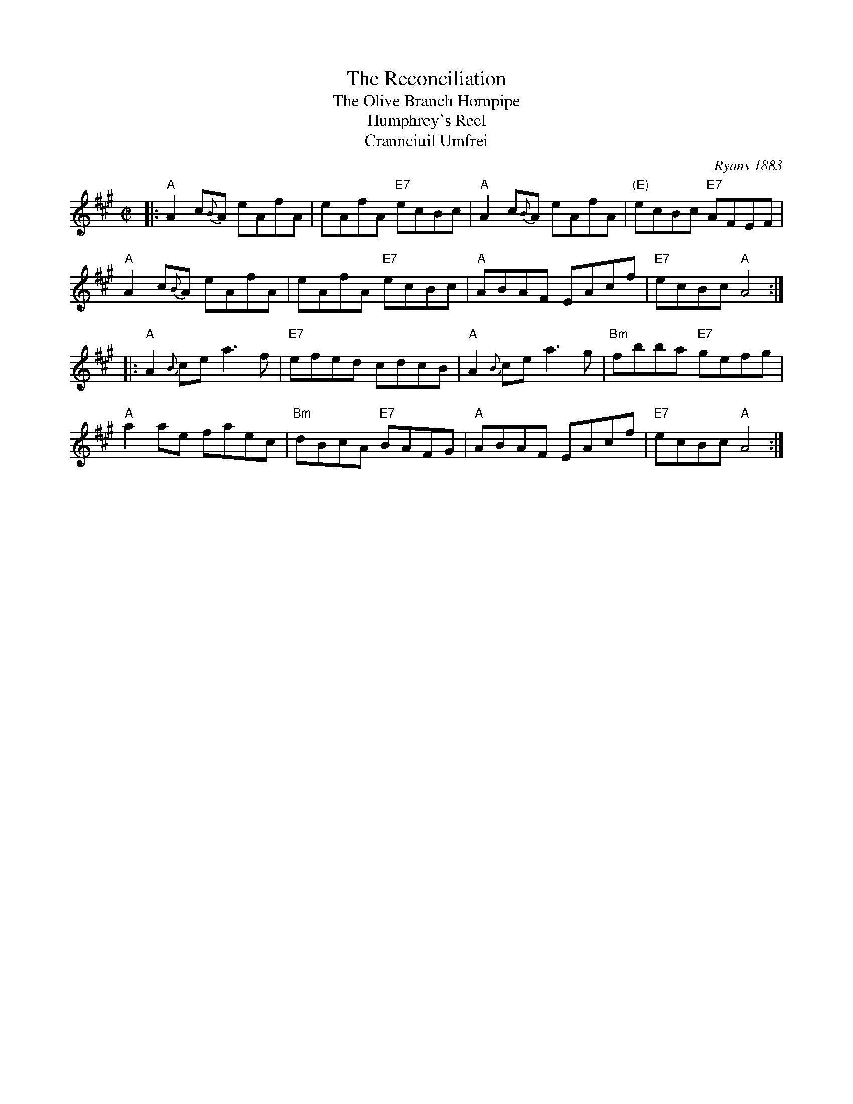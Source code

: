 X: 1
T: The Reconciliation
T: The Olive Branch Hornpipe
T: Humphrey's Reel
T: Crannciuil Umfrei
O: Ryans 1883
R: reel
B: O'Neill's 1850 (hornpipe)
B: Ryan’s "Mammoth Collection", 1883, titled “The Olive Branch”
D: Matt Molloy & Sean Keane: Contentment is Wealth.
Z: id:hn-reel-95
M: C|
L: 1/8
K: A
|: "A"A2 c{B}A eAfA | eAfA "E7"ecBc | "A"A2 c{B}A eAfA | "(E)"ecBc "E7"AFEF |
"A"A2 c{B}A eAfA | eAfA "E7"ecBc | "A"ABAF EAcf | "E7"ecBc "A"A4 :|
|: "A"A2{B}ce a3f | "E7"efed cdcB | "A"A2{B}ce a3g | "Bm"fbba "E7"gefg |
"A"a2ae faec | "Bm"dBcA "E7"BAFG | "A"ABAF EAcf | "E7"ecBc "A"A4 :|
